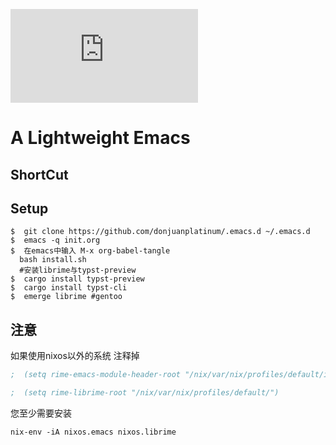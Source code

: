 [[https://github.com/donjuanplatinum/saying][file:https://img.shields.io/github/commit-activity/w/BarrenSea/.emacs.d?style=plastic&logoColor=yellow&color=blue.svg]]
* A Lightweight Emacs
** ShortCut
[[1][file:img/shortcut1.png]]
[[2][file:img/shortcut2.png]]
[[3][file:img/shortcut3.png]]

** Setup
#+begin_src shell
$  git clone https://github.com/donjuanplatinum/.emacs.d ~/.emacs.d
$  emacs -q init.org
$  在emacs中输入 M-x org-babel-tangle
  bash install.sh
  #安装librime与typst-preview
$  cargo install typst-preview
$  cargo install typst-cli
$  emerge librime #gentoo
#+end_src


** 注意
如果使用nixos以外的系统 注释掉
#+begin_src emacs-lisp
;  (setq rime-emacs-module-header-root "/nix/var/nix/profiles/default/include")
  
;  (setq rime-librime-root "/nix/var/nix/profiles/default/")
#+end_src

您至少需要安装
#+begin_src shell
nix-env -iA nixos.emacs nixos.librime
#+end_src
